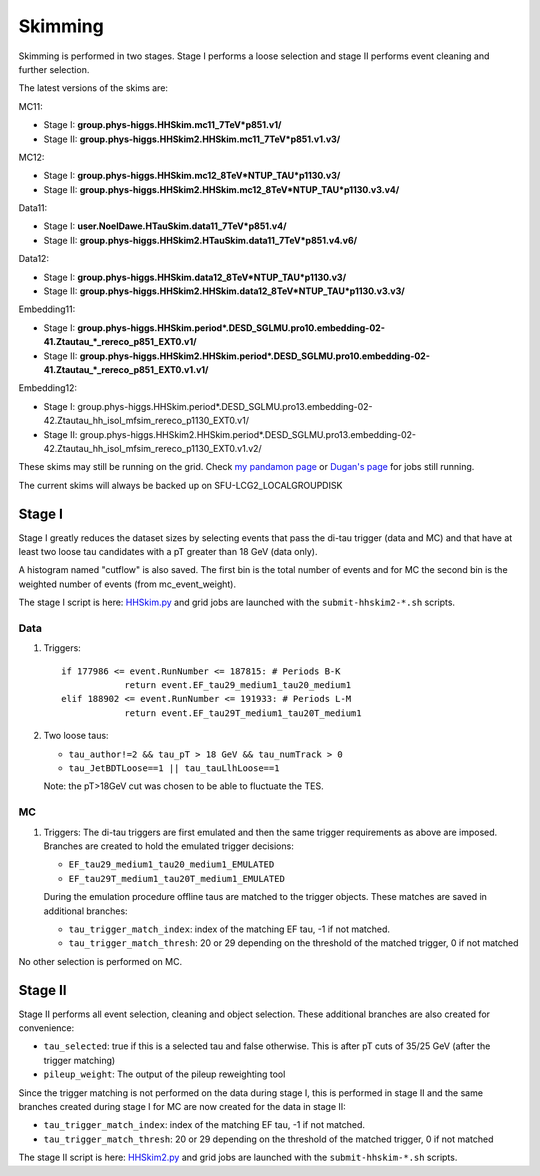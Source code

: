 Skimming
========

Skimming is performed in two stages. Stage I performs a loose selection
and stage II performs event cleaning and further selection.

The latest versions of the skims are:

MC11:

* Stage I: **group.phys-higgs.HHSkim.mc11_7TeV*p851.v1/**
* Stage II: **group.phys-higgs.HHSkim2.HHSkim.mc11_7TeV*p851.v1.v3/**

MC12:

* Stage I: **group.phys-higgs.HHSkim.mc12_8TeV*NTUP_TAU*p1130.v3/**
* Stage II: **group.phys-higgs.HHSkim2.HHSkim.mc12_8TeV*NTUP_TAU*p1130.v3.v4/**

Data11:

* Stage I: **user.NoelDawe.HTauSkim.data11_7TeV*p851.v4/**
* Stage II: **group.phys-higgs.HHSkim2.HTauSkim.data11_7TeV*p851.v4.v6/**

Data12:

* Stage I: **group.phys-higgs.HHSkim.data12_8TeV*NTUP_TAU*p1130.v3/**
* Stage II: **group.phys-higgs.HHSkim2.HHSkim.data12_8TeV*NTUP_TAU*p1130.v3.v3/**

Embedding11:

* Stage I: **group.phys-higgs.HHSkim.period*.DESD_SGLMU.pro10.embedding-02-41.Ztautau_*_rereco_p851_EXT0.v1/**
* Stage II: **group.phys-higgs.HHSkim2.HHSkim.period*.DESD_SGLMU.pro10.embedding-02-41.Ztautau_*_rereco_p851_EXT0.v1.v1/**

Embedding12:

* Stage I: group.phys-higgs.HHSkim.period*.DESD_SGLMU.pro13.embedding-02-42.Ztautau_hh_isol_mfsim_rereco_p1130_EXT0.v1/

* Stage II: group.phys-higgs.HHSkim2.HHSkim.period*.DESD_SGLMU.pro13.embedding-02-42.Ztautau_hh_isol_mfsim_rereco_p1130_EXT0.v1.v2/


These skims may still be running on the grid. Check
`my pandamon page <http://panda.cern.ch/server/pandamon/query?ui=user&name=Edmund%20Dawe%20ptu-382>`_ or 
`Dugan's page <http://panda.cern.ch/server/pandamon/query?ui=user&name=Dugan%20ONeil%20xba-044>`_
for jobs still running.

The current skims will always be backed up on SFU-LCG2_LOCALGROUPDISK

Stage I
-------

Stage I greatly reduces the dataset sizes
by selecting events that pass the di-tau trigger (data and MC) and that have at
least two loose tau candidates with a pT greater than 18 GeV (data only).

A histogram named "cutflow" is also saved.
The first bin is the total number of events and for MC the second
bin is the weighted number of events (from mc_event_weight).

The stage I script is here:
`HHSkim.py <https://svnweb.cern.ch/trac/atlasphys/browser/Physics/Higgs/HSG4/software/common/higgspy_svn/trunk/HHSkim.py>`_
and grid jobs are launched with the ``submit-hhskim2-*.sh`` scripts.

Data
~~~~

1) Triggers::

    if 177986 <= event.RunNumber <= 187815: # Periods B-K
  		return event.EF_tau29_medium1_tau20_medium1
    elif 188902 <= event.RunNumber <= 191933: # Periods L-M
  		return event.EF_tau29T_medium1_tau20T_medium1

2) Two loose taus:

   * ``tau_author!=2 && tau_pT > 18 GeV && tau_numTrack > 0``
   * ``tau_JetBDTLoose==1 || tau_tauLlhLoose==1``

   Note: the pT>18GeV cut was chosen to be able to fluctuate the TES.

MC
~~

1) Triggers: The di-tau triggers are first emulated and then the same trigger
   requirements as above are imposed. Branches are created to hold the emulated
   trigger decisions:
	  
   * ``EF_tau29_medium1_tau20_medium1_EMULATED``
   * ``EF_tau29T_medium1_tau20T_medium1_EMULATED``
	
   During the emulation procedure offline taus are matched to the trigger
   objects. These matches are saved in additional branches:

   * ``tau_trigger_match_index``: index of the matching EF tau, -1 if not matched.
   * ``tau_trigger_match_thresh``: 20 or 29 depending on the threshold of the
     matched trigger, 0 if not matched

No other selection is performed on MC.

Stage II
--------

Stage II performs all event selection, cleaning and object selection. These
additional branches are also created for convenience:

* ``tau_selected``: true if this is a selected tau and false otherwise.
  This is after pT cuts of 35/25 GeV (after the trigger matching) 
* ``pileup_weight``: The output of the pileup reweighting tool

Since the trigger matching is not performed on the data during stage I, this is
performed in stage II and the same branches created during stage I for MC are
now created for the data in stage II:

* ``tau_trigger_match_index``: index of the matching EF tau, -1 if not matched.
* ``tau_trigger_match_thresh``: 20 or 29 depending on the threshold of the
  matched trigger, 0 if not matched

The stage II script is here:
`HHSkim2.py <https://svnweb.cern.ch/trac/atlasphys/browser/Physics/Higgs/HSG4/software/common/higgspy_svn/trunk/HHSkim2.py>`_
and grid jobs are launched with the ``submit-hhskim-*.sh`` scripts.
